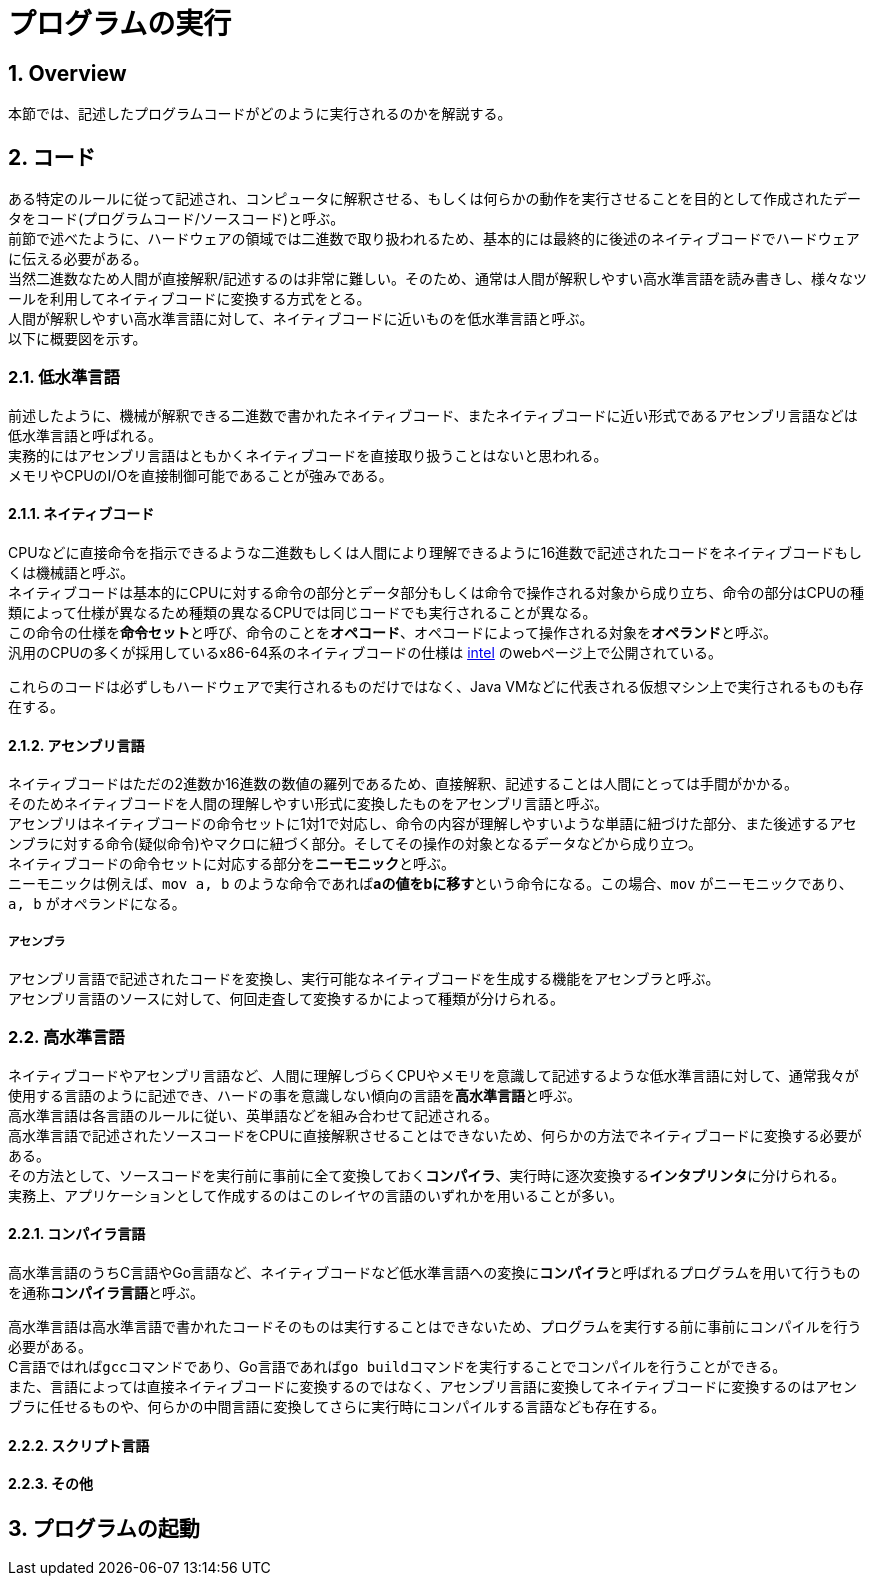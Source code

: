 :toclevels: 5
:sectnums:

[ProgramExecution]
= プログラムの実行

[[ProgramExecution_Overview]]
== Overview
本節では、記述したプログラムコードがどのように実行されるのかを解説する。  +

[[ProgramExecution_Code]]
== コード

ある特定のルールに従って記述され、コンピュータに解釈させる、もしくは何らかの動作を実行させることを目的として作成されたデータをコード(プログラムコード/ソースコード)と呼ぶ。  +
前節で述べたように、ハードウェアの領域では二進数で取り扱われるため、基本的には最終的に後述のネイティブコードでハードウェアに伝える必要がある。  +
当然二進数なため人間が直接解釈/記述するのは非常に難しい。そのため、通常は人間が解釈しやすい高水準言語を読み書きし、様々なツールを利用してネイティブコードに変換する方式をとる。 +
人間が解釈しやすい高水準言語に対して、ネイティブコードに近いものを低水準言語と呼ぶ。 +
以下に概要図を示す。  +

[[ProgramExecution_Code_Low-LevelLang]]
=== 低水準言語
前述したように、機械が解釈できる二進数で書かれたネイティブコード、またネイティブコードに近い形式であるアセンブリ言語などは低水準言語と呼ばれる。  +
実務的にはアセンブリ言語はともかくネイティブコードを直接取り扱うことはないと思われる。  +
メモリやCPUのI/Oを直接制御可能であることが強みである。

[[ProgramExecution_Code_Low-LevelLang_Native]]
==== ネイティブコード
CPUなどに直接命令を指示できるような二進数もしくは人間により理解できるように16進数で記述されたコードをネイティブコードもしくは機械語と呼ぶ。  +
ネイティブコードは基本的にCPUに対する命令の部分とデータ部分もしくは命令で操作される対象から成り立ち、命令の部分はCPUの種類によって仕様が異なるため種類の異なるCPUでは同じコードでも実行されることが異なる。  +
この命令の仕様を**命令セット**と呼び、命令のことを**オペコード**、オペコードによって操作される対象を**オペランド**と呼ぶ。  +
汎用のCPUの多くが採用しているx86-64系のネイティブコードの仕様は https://software.intel.com/en-us/articles/intel-sdm[intel] のwebページ上で公開されている。  +

これらのコードは必ずしもハードウェアで実行されるものだけではなく、Java VMなどに代表される仮想マシン上で実行されるものも存在する。

[[ProgramExecution_Code_Low-LevelLang_Assembly]]
==== アセンブリ言語
ネイティブコードはただの2進数か16進数の数値の羅列であるため、直接解釈、記述することは人間にとっては手間がかかる。  +
そのためネイティブコードを人間の理解しやすい形式に変換したものをアセンブリ言語と呼ぶ。  +
アセンブリはネイティブコードの命令セットに1対1で対応し、命令の内容が理解しやすいような単語に紐づけた部分、また後述するアセンブラに対する命令(疑似命令)やマクロに紐づく部分。そしてその操作の対象となるデータなどから成り立つ。  +
ネイティブコードの命令セットに対応する部分を**ニーモニック**と呼ぶ。  +
ニーモニックは例えば、`mov a, b` のような命令であれば**aの値をbに移す**という命令になる。この場合、`mov` がニーモニックであり、`a, b` がオペランドになる。

===== アセンブラ
アセンブリ言語で記述されたコードを変換し、実行可能なネイティブコードを生成する機能をアセンブラと呼ぶ。  +
アセンブリ言語のソースに対して、何回走査して変換するかによって種類が分けられる。

[[ProgramExecution_Code_High-LevelLang]]
=== 高水準言語
ネイティブコードやアセンブリ言語など、人間に理解しづらくCPUやメモリを意識して記述するような低水準言語に対して、通常我々が使用する言語のように記述でき、ハードの事を意識しない傾向の言語を**高水準言語**と呼ぶ。  +
高水準言語は各言語のルールに従い、英単語などを組み合わせて記述される。  +
高水準言語で記述されたソースコードをCPUに直接解釈させることはできないため、何らかの方法でネイティブコードに変換する必要がある。  +
その方法として、ソースコードを実行前に事前に全て変換しておく**コンパイラ**、実行時に逐次変換する**インタプリンタ**に分けられる。  +
実務上、アプリケーションとして作成するのはこのレイヤの言語のいずれかを用いることが多い。

[[ProgramExecution_Code_Language_Compiler]]
==== コンパイラ言語
高水準言語のうちC言語やGo言語など、ネイティブコードなど低水準言語への変換に**コンパイラ**と呼ばれるプログラムを用いて行うものを通称**コンパイラ言語**と呼ぶ。  +

高水準言語は高水準言語で書かれたコードそのものは実行することはできないため、プログラムを実行する前に事前にコンパイルを行う必要がある。  +
C言語ではれば``gcc``コマンドであり、Go言語であれば``go build``コマンドを実行することでコンパイルを行うことができる。  +
また、言語によっては直接ネイティブコードに変換するのではなく、アセンブリ言語に変換してネイティブコードに変換するのはアセンブラに任せるものや、何らかの中間言語に変換してさらに実行時にコンパイルする言語なども存在する。  +

[[ProgramExecution_Code_Language_Interpreter]]
==== スクリプト言語

[[ProgramExecution_Code_Language_Others]]
==== その他

== プログラムの起動



